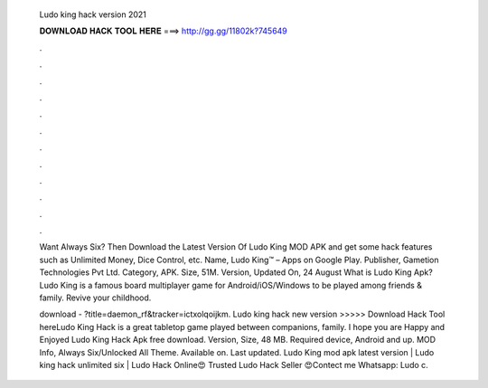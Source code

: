   Ludo king hack version 2021
  
  
  
  𝐃𝐎𝐖𝐍𝐋𝐎𝐀𝐃 𝐇𝐀𝐂𝐊 𝐓𝐎𝐎𝐋 𝐇𝐄𝐑𝐄 ===> http://gg.gg/11802k?745649
  
  
  
  .
  
  
  
  .
  
  
  
  .
  
  
  
  .
  
  
  
  .
  
  
  
  .
  
  
  
  .
  
  
  
  .
  
  
  
  .
  
  
  
  .
  
  
  
  .
  
  
  
  .
  
  Want Always Six? Then Download the Latest Version Of Ludo King MOD APK and get some hack features such as Unlimited Money, Dice Control, etc. Name, Ludo King™ – Apps on Google Play. Publisher, Gametion Technologies Pvt Ltd. Category, APK. Size, 51M. Version, Updated On, 24 August  What is Ludo King Apk? Ludo King is a famous board multiplayer game for Android/iOS/Windows to be played among friends & family. Revive your childhood.
  
  download - ?title=daemon_rf&tracker=ictxolqoijkm. Ludo king hack new version >>>>> Download Hack Tool hereLudo King Hack is a great tabletop game played between companions, family. I hope you are Happy and Enjoyed Ludo King Hack Apk free download. Version, Size, 48 MB. Required device, Android and up. MOD Info, Always Six/Unlocked All Theme. Available on. Last updated. Ludo King mod apk latest version | Ludo king hack unlimited six | Ludo Hack Online😍 Trusted Ludo Hack Seller 😍Contect me Whatsapp: Ludo c.
